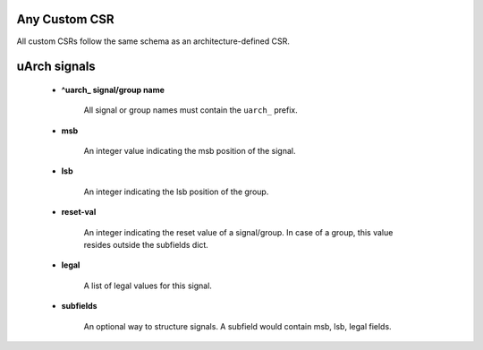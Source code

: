 Any Custom CSR
--------------

All custom CSRs follow the same schema as an architecture-defined CSR.

uArch signals
-------------

    - **^uarch_ signal/group name**

        All signal or group names must contain the ``uarch_`` prefix.

    - **msb**

        An integer value indicating the msb position of the signal.

    - **lsb**

        An integer indicating the lsb position of the group.

    - **reset-val**

        An integer indicating the reset value of a signal/group.
        In case of a group, this value resides outside the subfields dict.

    - **legal**

        A list of legal values for this signal.

    - **subfields**
    
        An optional way to structure signals. A subfield would contain msb, lsb, legal fields.

